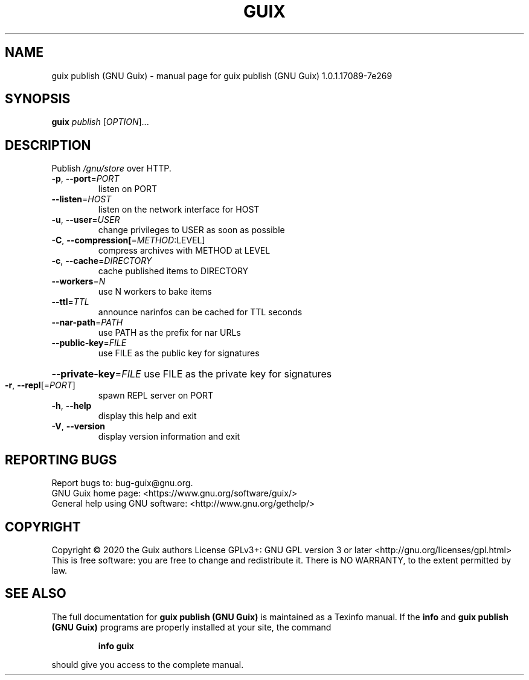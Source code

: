 .\" DO NOT MODIFY THIS FILE!  It was generated by help2man 1.47.13.
.TH GUIX PUBLISH (GNU GUIX) "1" "May 2020" "GNU" "User Commands"
.SH NAME
guix publish (GNU Guix) \- manual page for guix publish (GNU Guix) 1.0.1.17089-7e269
.SH SYNOPSIS
.B guix
\fI\,publish \/\fR[\fI\,OPTION\/\fR]...
.SH DESCRIPTION
Publish \fI\,/gnu/store\/\fP over HTTP.
.TP
\fB\-p\fR, \fB\-\-port\fR=\fI\,PORT\/\fR
listen on PORT
.TP
\fB\-\-listen\fR=\fI\,HOST\/\fR
listen on the network interface for HOST
.TP
\fB\-u\fR, \fB\-\-user\fR=\fI\,USER\/\fR
change privileges to USER as soon as possible
.TP
\fB\-C\fR, \fB\-\-compression[\fR=\fI\,METHOD\/\fR:LEVEL]
compress archives with METHOD at LEVEL
.TP
\fB\-c\fR, \fB\-\-cache\fR=\fI\,DIRECTORY\/\fR
cache published items to DIRECTORY
.TP
\fB\-\-workers\fR=\fI\,N\/\fR
use N workers to bake items
.TP
\fB\-\-ttl\fR=\fI\,TTL\/\fR
announce narinfos can be cached for TTL seconds
.TP
\fB\-\-nar\-path\fR=\fI\,PATH\/\fR
use PATH as the prefix for nar URLs
.TP
\fB\-\-public\-key\fR=\fI\,FILE\/\fR
use FILE as the public key for signatures
.HP
\fB\-\-private\-key\fR=\fI\,FILE\/\fR use FILE as the private key for signatures
.TP
\fB\-r\fR, \fB\-\-repl\fR[=\fI\,PORT\/\fR]
spawn REPL server on PORT
.TP
\fB\-h\fR, \fB\-\-help\fR
display this help and exit
.TP
\fB\-V\fR, \fB\-\-version\fR
display version information and exit
.SH "REPORTING BUGS"
Report bugs to: bug\-guix@gnu.org.
.br
GNU Guix home page: <https://www.gnu.org/software/guix/>
.br
General help using GNU software: <http://www.gnu.org/gethelp/>
.SH COPYRIGHT
Copyright \(co 2020 the Guix authors
License GPLv3+: GNU GPL version 3 or later <http://gnu.org/licenses/gpl.html>
.br
This is free software: you are free to change and redistribute it.
There is NO WARRANTY, to the extent permitted by law.
.SH "SEE ALSO"
The full documentation for
.B guix publish (GNU Guix)
is maintained as a Texinfo manual.  If the
.B info
and
.B guix publish (GNU Guix)
programs are properly installed at your site, the command
.IP
.B info guix
.PP
should give you access to the complete manual.
